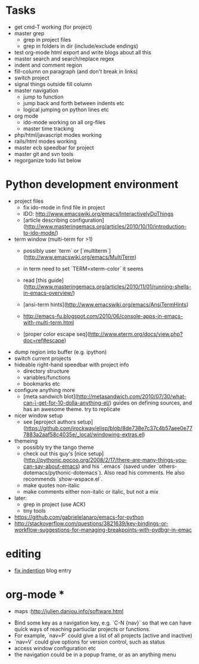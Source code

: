 * Tasks
- get cmd-T working (for project)
- master grep
  - grep in project files
  - grep in folders in dir (include/exclude endings)
- test org-mode html export and write blogs about all this
- master search and search/replace regex
- indent and comment region
- fill-column on paragraph (and don't break in links)
- switch project
- signal things outside fill column
- master navigation
  - jump to function
  - jump back and forth between indents etc
  - logical jumping on python lines etc
- org mode
  - ido-mode working on all org-files
  - master time tracking
- php/html/javascript modes working
- rails/html modes working
- master ecb speedbar for project
- master git and svn tools
- regorganize todo list below

* Python development environment
- project files
  - fix ido-mode in find file in project
  - IDO: http://www.emacswiki.org/emacs/InteractivelyDoThings
  - [article describing configuration](http://www.masteringemacs.org/articles/2010/10/10/introduction-to-ido-mode/)
- term window (multi-term for >1)
  - possibly user `term` or
    [`multiterm`](http://www.emacswiki.org/emacs/MultiTerm)
  - in term need to set `TERM=xterm-color` it seems
  - read
    [this guide](http://www.masteringemacs.org/articles/2010/11/01/running-shells-in-emacs-overview/)
  - [ansi-term hints](http://www.emacswiki.org/emacs/AnsiTermHints)
  -
    http://emacs-fu.blogspot.com/2010/06/console-apps-in-emacs-with-multi-term.html
    
  -
    [proper color escape seq](http://www.eterm.org/docs/view.php?doc=ref#escape)
- dump region into buffer (e.g. ipython)
- switch current projects
- hideable right-hand speedbar with project info
  - directory structure
  - variables/functions
  - bookmarks etc
- configure anything more
 - [meta sandwich blot](http://metasandwich.com/2010/07/30/what-can-i-get-for-10-dolla-anything-el/) guides on defining sources, and has an awesome theme. try to replicate
- nicer window setup
  - see [eproject authors setup](https://github.com/jrockway/elisp/blob/8de738e7c37c4b57aee0e777883a2aaf58c4035e/_local/windowing-extras.el)
- themeing
  - possibly try the tango theme
  - check out this guy's
    [nice setup](http://pythonic.pocoo.org/2008/2/17/there-are-many-things-you-can-say-about-emacs)
    and his `.emacs` (saved under
    `others-dotemacs/pythonic-dotemacs`). Also read his comments. He
    also recommends `show-wspace.el`.
  - make quotes non-italic
  - make comments either non-italic or italic, but not a mix
- later:
  - grep in project (use ACK)
  - tiny tools
- https://github.com/gabrielelanaro/emacs-for-python
- http://stackoverflow.com/questions/3821639/key-bindings-or-workflow-suggestions-for-managing-breakpoints-with-pydbgr-in-emac
* editing
- [[http://ignaciopp.wordpress.com/2009/06/17/emacs-indentunindent-region-as-a-block-using-the-tab-key/][fix indention]] blog entry

* org-mode *
- maps :http://julien.danjou.info/software.html

# Navigation and Project Management #
- Bind some key as a navigation key, e.g. `C-N {nav}` so that we can
  have quick ways of reaching partiuclar projects or functions.
- For example, `nav=P` could give a list of all projects (active and
  inactive)
- `nav=V` could give options for version control, such as status
- access window configuration etc
- the navigation could be in a popup frame, or as an anything menu
